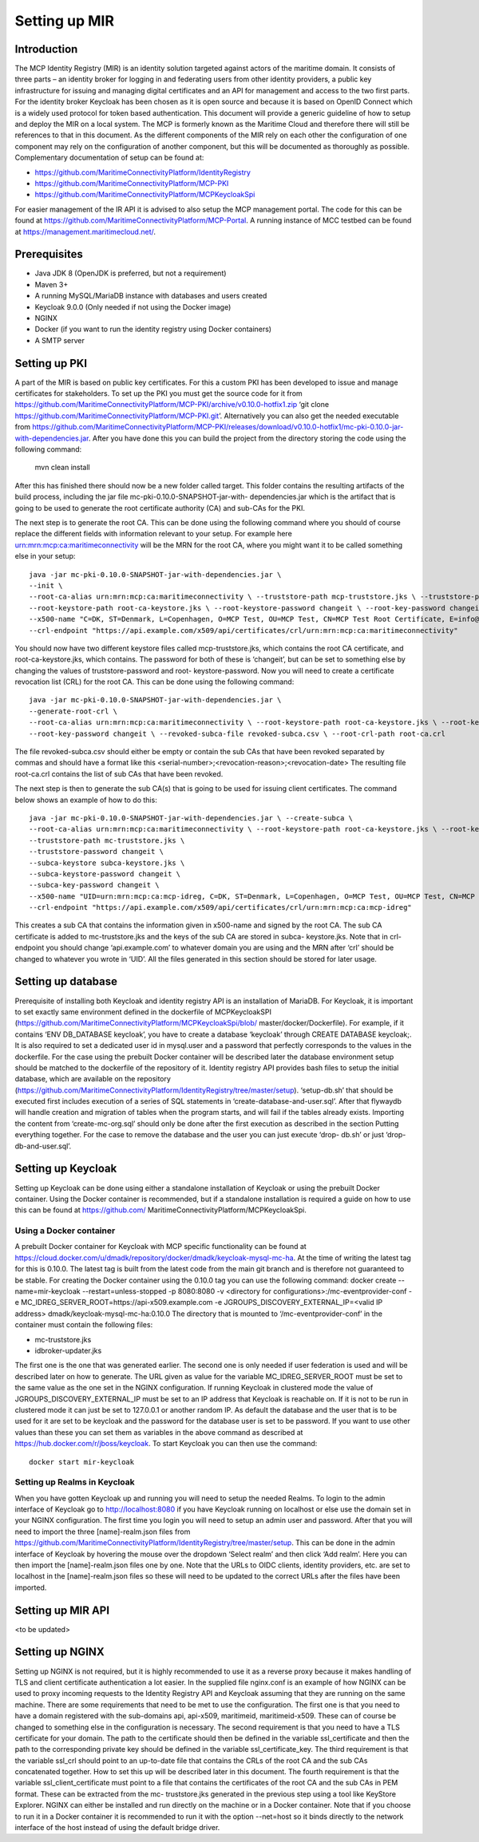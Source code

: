 .. _setup-mir:

Setting up MIR
==============

Introduction
------------
The MCP Identity Registry (MIR) is an identity solution targeted against actors of the maritime domain. It consists of three parts – an identity broker for logging in and federating users from other identity providers, a public key infrastructure for issuing and managing digital certificates and an API for management and access to the two first parts.
For the identity broker Keycloak has been chosen as it is open source and because it is based on OpenID Connect which is a widely used protocol for token based authentication.
This document will provide a generic guideline of how to setup and deploy the MIR on a local system.
The MCP is formerly known as the Maritime Cloud and therefore there will still be references to that in this document.
As the different components of the MIR rely on each other the configuration of one component may rely on the configuration of another component, but this will be documented as thoroughly as possible.
Complementary documentation of setup can be found at:

- https://github.com/MaritimeConnectivityPlatform/IdentityRegistry
- https://github.com/MaritimeConnectivityPlatform/MCP-PKI
- https://github.com/MaritimeConnectivityPlatform/MCPKeycloakSpi

For easier management of the IR API it is advised to also setup the MCP management portal. The code for this can be found at https://github.com/MaritimeConnectivityPlatform/MCP-Portal.
A running instance of MCC testbed can be found at https://management.maritimecloud.net/.

Prerequisites
--------------
- Java JDK 8 (OpenJDK is preferred, but not a requirement)
- Maven 3+
- A running MySQL/MariaDB instance with databases and users created
- Keycloak 9.0.0 (Only needed if not using the Docker image)
- NGINX
- Docker (if you want to run the identity registry using Docker containers)
- A SMTP server

Setting up PKI
--------------
A part of the MIR is based on public key certificates.
For this a custom PKI has been developed to issue and manage certificates for stakeholders.
To set up the PKI you must get the source code for it from
https://github.com/MaritimeConnectivityPlatform/MCP-PKI/archive/v0.10.0-hotfix1.zip
‘git clone https://github.com/MaritimeConnectivityPlatform/MCP-PKI.git’.
Alternatively you can also get the needed executable from
https://github.com/MaritimeConnectivityPlatform/MCP-PKI/releases/download/v0.10.0-hotfix1/mc-pki-0.10.0-jar-with-dependencies.jar.
After you have done this you can build the project from the directory storing the code using the following command:

  mvn clean install

After this has finished there should now be a new folder called target.
This folder contains the resulting artifacts of the build process, including the jar file mc-pki-0.10.0-SNAPSHOT-jar-with- dependencies.jar which is the artifact that is going to be used to generate the root certificate authority (CA) and sub-CAs for the PKI.

The next step is to generate the root CA. This can be done using the following command where you should of course replace the different fields with information relevant to your setup. For example here urn:mrn:mcp:ca:maritimeconnectivity will be the MRN for the root CA, where you might want it to be called something else in your setup::

  java -jar mc-pki-0.10.0-SNAPSHOT-jar-with-dependencies.jar \
  --init \
  --root-ca-alias urn:mrn:mcp:ca:maritimeconnectivity \ --truststore-path mcp-truststore.jks \ --truststore-password changeit \
  --root-keystore-path root-ca-keystore.jks \ --root-keystore-password changeit \ --root-key-password changeit \
  --x500-name "C=DK, ST=Denmark, L=Copenhagen, O=MCP Test, OU=MCP Test, CN=MCP Test Root Certificate, E=info@maritimeconnectivity.net" \
  --crl-endpoint "https://api.example.com/x509/api/certificates/crl/urn:mrn:mcp:ca:maritimeconnectivity"

You should now have two different keystore files called mcp-truststore.jks, which contains the root CA certificate, and root-ca-keystore.jks, which contains. The password for both of these is ‘changeit’, but can be set to something else by changing the values of truststore-password and root- keystore-password.
Now you will need to create a certificate revocation list (CRL) for the root CA. This can be done using the following command::

  java -jar mc-pki-0.10.0-SNAPSHOT-jar-with-dependencies.jar \
  --generate-root-crl \
  --root-ca-alias urn:mrn:mcp:ca:maritimeconnectivity \ --root-keystore-path root-ca-keystore.jks \ --root-keystore-password changeit \
  --root-key-password changeit \ --revoked-subca-file revoked-subca.csv \ --root-crl-path root-ca.crl

The file revoked-subca.csv should either be empty or contain the sub CAs that have been revoked separated by commas and should have a format like this
<serial-number>;<revocation-reason>;<revocation-date>
The resulting file root-ca.crl contains the list of sub CAs that have been revoked.

The next step is then to generate the sub CA(s) that is going to be used for issuing client certificates. The command below shows an example of how to do this::

  java -jar mc-pki-0.10.0-SNAPSHOT-jar-with-dependencies.jar \ --create-subca \
  --root-ca-alias urn:mrn:mcp:ca:maritimeconnectivity \ --root-keystore-path root-ca-keystore.jks \ --root-keystore-password changeit \ --root-key-password changeit \
  --truststore-path mc-truststore.jks \
  --truststore-password changeit \
  --subca-keystore subca-keystore.jks \
  --subca-keystore-password changeit \
  --subca-key-password changeit \
  --x500-name "UID=urn:mrn:mcp:ca:mcp-idreg, C=DK, ST=Denmark, L=Copenhagen, O=MCP Test, OU=MCP Test, CN=MCP Test Identity Registry, E=info@maritimeconnectivity.net" \
  --crl-endpoint "https://api.example.com/x509/api/certificates/crl/urn:mrn:mcp:ca:mcp-idreg"

This creates a sub CA that contains the information given in x500-name and signed by the root CA. The sub CA certificate is added to mc-truststore.jks and the keys of the sub CA are stored in subca-
keystore.jks. Note that in crl-endpoint you should change ‘api.example.com’ to whatever domain you are using and the MRN after ‘crl’ should be changed to whatever you wrote in ‘UID’.
All the files generated in this section should be stored for later usage.

Setting up database
----------------------------
Prerequisite of installing both Keycloak and identity registry API is an installation of MariaDB. For Keycloak, it is important to set exactly same environment defined in the dockerfile of MCPKeycloakSPI (https://github.com/MaritimeConnectivityPlatform/MCPKeycloakSpi/blob/ master/docker/Dockerfile). For example, if it contains ‘ENV DB_DATABASE keycloak’, you have to create a database ‘keycloak’ through CREATE DATABASE keycloak;. It is also required to set a dedicated user id in mysql.user and a password that perfectly corresponds to the values in the dockerfile. For the case using the prebuilt Docker container will be described later the database environment setup should be matched to the dockerfile of the repository of it.
Identity registry API provides bash files to setup the initial database, which are available on the repository (https://github.com/MaritimeConnectivityPlatform/IdentityRegistry/tree/master/setup). ‘setup-db.sh’ that should be executed first includes execution of a series of SQL statements in ‘create-database-and-user.sql’. After that flywaydb will handle creation and migration of tables when the program starts, and will fail if the tables already exists. Importing the content from ‘create-mc-org.sql’ should only be done after the first execution as described in the section Putting everything together. For the case to remove the database and the user you can just execute ‘drop- db.sh’ or just ‘drop-db-and-user.sql’.

Setting up Keycloak
----------------------------
Setting up Keycloak can be done using either a standalone installation of Keycloak or using the prebuilt Docker container.
Using the Docker container is recommended, but if a standalone installation is required a guide on how to use this can be found at https://github.com/ MaritimeConnectivityPlatform/MCPKeycloakSpi.

Using a Docker container
^^^^^^^^^^^^^^^^^^^^^^^^
A prebuilt Docker container for Keycloak with MCP specific functionality can be found at https://cloud.docker.com/u/dmadk/repository/docker/dmadk/keycloak-mysql-mc-ha. At the time of writing the latest tag for this is 0.10.0. The latest tag is built from the latest code from the main git branch and is therefore not guaranteed to be stable.
For creating the Docker container using the 0.10.0 tag you can use the following command:
docker create --name=mir-keycloak --restart=unless-stopped -p 8080:8080 \ -v <directory for configurations>:/mc-eventprovider-conf \
-e MC_IDREG_SERVER_ROOT=https://api-x509.example.com \
-e JGROUPS_DISCOVERY_EXTERNAL_IP=<valid IP address> dmadk/keycloak-mysql-mc-ha:0.10.0
The directory that is mounted to ‘/mc-eventprovider-conf’ in the container must contain the following files:

* mc-truststore.jks
* idbroker-updater.jks

The first one is the one that was generated earlier. The second one is only needed if user federation
is used and will be described later on how to generate.
The URL given as value for the variable MC_IDREG_SERVER_ROOT must be set to the same value as the one set in the NGINX configuration.
If running Keycloak in clustered mode the value of JGROUPS_DISCOVERY_EXTERNAL_IP must be set to an IP address that Keycloak is reachable on. If it is not to be run in clustered mode it can just be set to 127.0.0.1 or another random IP.
As default the database and the user that is to be used for it are set to be keycloak and the password for the database user is set to be password. If you want to use other values than these you can set them as variables in the above command as described at https://hub.docker.com/r/jboss/keycloak.
To start Keycloak you can then use the command::

  docker start mir-keycloak

Setting up Realms in Keycloak
^^^^^^^^^^^^^^^^^^^^^^^^^^^^^
When you have gotten Keycloak up and running you will need to setup the needed Realms.
To login to the admin interface of Keycloak go to http://localhost:8080 if you have Keycloak running on localhost or else use the domain set in your NGINX configuration.
The first time you login you will need to setup an admin user and password.
After that you will need to import the three [name]-realm.json files from https://github.com/MaritimeConnectivityPlatform/IdentityRegistry/tree/master/setup.
This can be done in the admin interface of Keycloak by hovering the mouse over the dropdown ‘Select realm’ and then click ‘Add realm’. Here you can then import the [name]-realm.json files one by one.
Note that the URLs to OIDC clients, identity providers, etc. are set to localhost in the [name]-realm.json files so these will need to be updated to the correct URLs after the files have been imported.

Setting up MIR API
----------------------------
<to be updated>

Setting up NGINX
----------------------------
Setting up NGINX is not required, but it is highly recommended to use it as a reverse proxy because it makes handling of TLS and client certificate authentication a lot easier.
In the supplied file nginx.conf is an example of how NGINX can be used to proxy incoming requests to the Identity Registry API and Keycloak assuming that they are running on the same machine.
There are some requirements that need to be met to use the configuration.
The first one is that you need to have a domain registered with the sub-domains api, api-x509, maritimeid, maritimeid-x509. These can of course be changed to something else in the configuration is necessary.
The second requirement is that you need to have a TLS certificate for your domain. The path to the certificate should then be defined in the variable ssl_certificate and then the path to the corresponding private key should be defined in the variable ssl_certificate_key.
The third requirement is that the variable ssl_crl should point to an up-to-date file that contains the CRLs of the root CA and the sub CAs concatenated together. How to set this up will be described later in this document.
The fourth requirement is that the variable ssl_client_certificate must point to a file that contains the certificates of the root CA and the sub CAs in PEM format. These can be extracted from the mc- truststore.jks generated in the previous step using a tool like KeyStore Explorer.
NGINX can either be installed and run directly on the machine or in a Docker container. Note that if you choose to run it in a Docker container it is recommended to run it with the option --net=host so it binds directly to the network interface of the host instead of using the default bridge driver.

